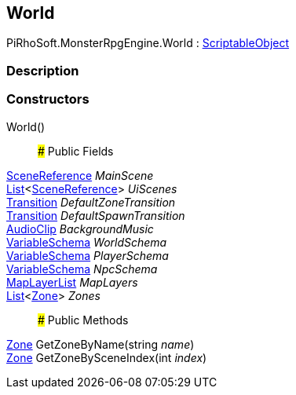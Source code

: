 [#reference/world]

## World

PiRhoSoft.MonsterRpgEngine.World : https://docs.unity3d.com/ScriptReference/ScriptableObject.html[ScriptableObject^]

### Description

### Constructors

World()::

### Public Fields

link:/projects/unity-utilities/documentation/#/v10/reference/scene-reference[SceneReference^] _MainScene_::

https://docs.microsoft.com/en-us/dotnet/api/System.Collections.Generic.List-1[List^]<link:/projects/unity-utilities/documentation/#/v10/reference/scene-reference[SceneReference^]> _UiScenes_::

link:/projects/unity-composition/documentation/#/v10/reference/transition[Transition^] _DefaultZoneTransition_::

link:/projects/unity-composition/documentation/#/v10/reference/transition[Transition^] _DefaultSpawnTransition_::

https://docs.unity3d.com/ScriptReference/AudioClip.html[AudioClip^] _BackgroundMusic_::

link:/projects/unity-composition/documentation/#/v10/reference/variable-schema[VariableSchema^] _WorldSchema_::

link:/projects/unity-composition/documentation/#/v10/reference/variable-schema[VariableSchema^] _PlayerSchema_::

link:/projects/unity-composition/documentation/#/v10/reference/variable-schema[VariableSchema^] _NpcSchema_::

<<reference/map-layer-list.html,MapLayerList>> _MapLayers_::

https://docs.microsoft.com/en-us/dotnet/api/System.Collections.Generic.List-1[List^]<<<reference/zone.html,Zone>>> _Zones_::

### Public Methods

<<reference/zone.html,Zone>> GetZoneByName(string _name_)::

<<reference/zone.html,Zone>> GetZoneBySceneIndex(int _index_)::